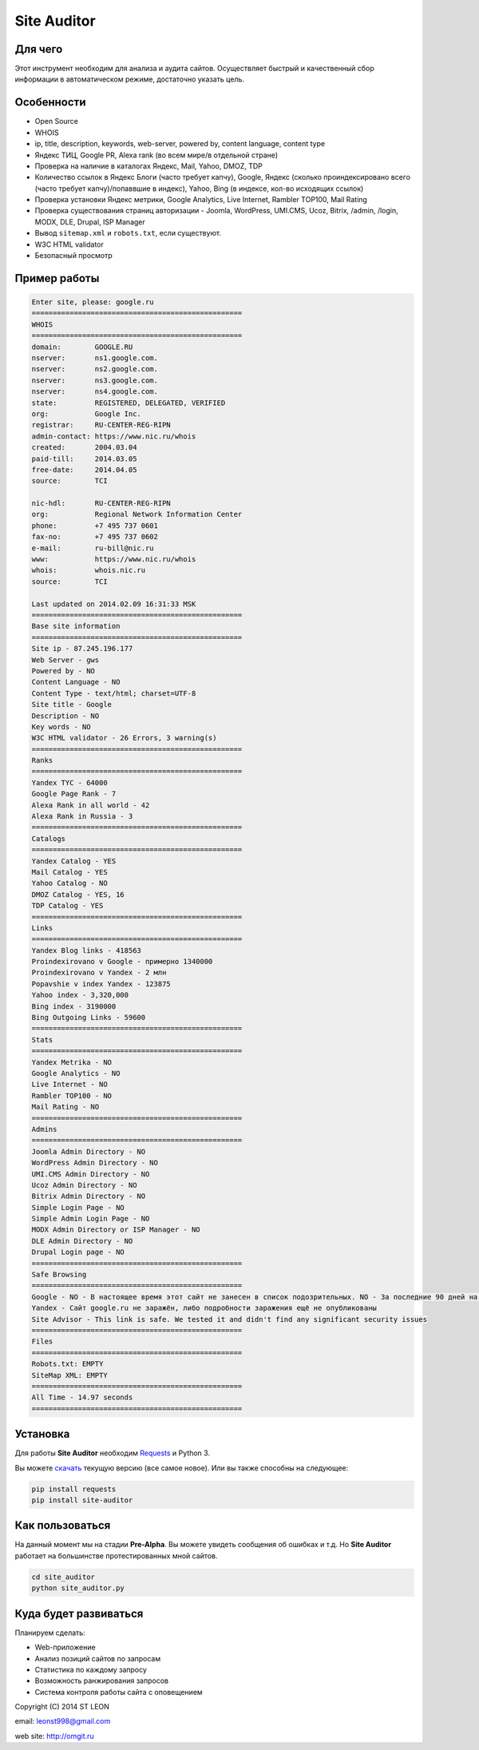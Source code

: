 Site Auditor
============

Для чего
--------
Этот инструмент необходим для анализа и аудита сайтов. Осуществляет быстрый и качественный сбор информации в автоматическом режиме, достаточно указать цель.

Особенности
-----------
- Open Source
- WHOIS
- ip, title, description, keywords, web-server, powered by, content language, content type
- Яндекс ТИЦ, Google PR, Alexa rank (во всем мире/в отдельной стране)
- Проверка на наличие в каталогах Яндекс, Mail, Yahoo, DMOZ, TDP
- Количество ссылок в Яндекс Блоги (часто требует капчу), Google, Яндекс (сколько проиндексировано всего (часто требует капчу)/попаввшие в индекс), Yahoo, Bing (в индексе, кол-во исходящих ссылок)
- Проверка установки Яндекс метрики, Google Analytics, Live Internet, Rambler TOP100, Mail Rating
- Проверка существования страниц авторизации - Joomla, WordPress, UMI.CMS, Ucoz, Bitrix, /admin, /login, MODX, DLE, Drupal, ISP Manager
- Вывод ``sitemap.xml`` и ``robots.txt``, если существуют.
- W3C HTML validator
- Безопасный просмотр

Пример работы
-------------
.. code-block::

    Enter site, please: google.ru
    ==================================================
    WHOIS
    ==================================================
    domain:        GOOGLE.RU
    nserver:       ns1.google.com.
    nserver:       ns2.google.com.
    nserver:       ns3.google.com.
    nserver:       ns4.google.com.
    state:         REGISTERED, DELEGATED, VERIFIED
    org:           Google Inc.
    registrar:     RU-CENTER-REG-RIPN
    admin-contact: https://www.nic.ru/whois
    created:       2004.03.04
    paid-till:     2014.03.05
    free-date:     2014.04.05
    source:        TCI

    nic-hdl:       RU-CENTER-REG-RIPN
    org:           Regional Network Information Center
    phone:         +7 495 737 0601
    fax-no:        +7 495 737 0602
    e-mail:        ru-bill@nic.ru
    www:           https://www.nic.ru/whois
    whois:         whois.nic.ru
    source:        TCI

    Last updated on 2014.02.09 16:31:33 MSK
    ==================================================
    Base site information
    ==================================================
    Site ip - 87.245.196.177
    Web Server - gws
    Powered by - NO
    Content Language - NO
    Content Type - text/html; charset=UTF-8
    Site title - Google
    Description - NO
    Key words - NO
    W3C HTML validator - 26 Errors, 3 warning(s)
    ==================================================
    Ranks
    ==================================================
    Yandex TYC - 64000
    Google Page Rank - 7
    Alexa Rank in all world - 42
    Alexa Rank in Russia - 3
    ==================================================
    Catalogs
    ==================================================
    Yandex Catalog - YES
    Mail Catalog - YES
    Yahoo Catalog - NO
    DMOZ Catalog - YES, 16
    TDP Catalog - YES
    ==================================================
    Links
    ==================================================
    Yandex Blog links - 418563
    Proindexirovano v Google - примерно 1340000
    Proindexirovano v Yandex - 2 млн
    Popavshie v index Yandex - 123875
    Yahoo index - 3,320,000
    Bing index - 3190000
    Bing Outgoing Links - 59600
    ==================================================
    Stats
    ==================================================
    Yandex Metrika - NO
    Google Analytics - NO
    Live Internet - NO
    Rambler TOP100 - NO
    Mail Rating - NO
    ==================================================
    Admins
    ==================================================
    Joomla Admin Directory - NO
    WordPress Admin Directory - NO
    UMI.CMS Admin Directory - NO
    Ucoz Admin Directory - NO
    Bitrix Admin Directory - NO
    Simple Login Page - NO
    Simple Admin Login Page - NO
    MODX Admin Directory or ISP Manager - NO
    DLE Admin Directory - NO
    Drupal Login page - NO
    ==================================================
    Safe Browsing
    ==================================================
    Google - NO - В настоящее время этот сайт не занесен в список подозрительных. NO - За последние 90 дней на этом сайте не размещалось вредоносное ПО.
    Yandex - Сайт google.ru не заражён, либо подробности заражения ещё не опубликованы
    Site Advisor - This link is safe. We tested it and didn't find any significant security issues
    ==================================================
    Files
    ==================================================
    Robots.txt: EMPTY
    SiteMap XML: EMPTY
    ==================================================
    All Time - 14.97 seconds
    ==================================================


Установка
---------

Для работы **Site Auditor** необходим  `Requests <https://github.com/kennethreitz/requests>`_  и Python 3.

Вы можете `скачать <https://github.com/stleon/OmgSite/archive/master.zip>`_ текущую версию (все самое новое). Или вы также способны на следующее:

.. code-block::

    pip install requests
    pip install site-auditor


Как пользоваться
----------------

На данный момент мы на стадии **Pre-Alpha**. Вы можете увидеть сообщения об ошибках и т.д. Но **Site Auditor** работает на
большинстве протестированных мной сайтов.

.. code-block::

    cd site_auditor
    python site_auditor.py

Куда будет развиваться
----------------------
Планируем сделать:

- Web-приложение
- Анализ позиций сайтов по запросам
- Статистика по каждому запросу
- Возможность ранжирования запросов
- Система контроля работы сайта с оповещением

Copyright (C) 2014 ST LEON

email: leonst998@gmail.com

web site: http://omgit.ru